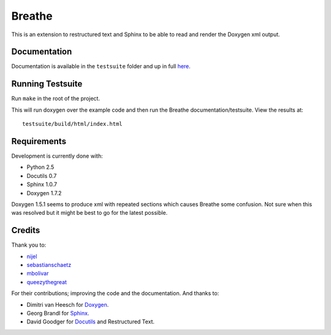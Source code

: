 Breathe
=======

This is an extension to restructured text and Sphinx to be able to read and
render the Doxygen xml output.

Documentation
-------------

Documentation is available in the ``testsuite`` folder and up in full `here
<http://michaeljones.github.com/breathe>`_.

Running Testsuite
-----------------

Run ``make`` in the root of the project. 

This will run doxygen over the example code and then run the Breathe
documentation/testsuite. View the results at::

   testsuite/build/html/index.html

Requirements
------------

Development is currently done with:
 
- Python 2.5
- Docutils 0.7
- Sphinx 1.0.7
- Doxygen 1.7.2

Doxygen 1.5.1 seems to produce xml with repeated sections which causes Breathe
some confusion. Not sure when this was resolved but it might be best to go for
the latest possible.

Credits
-------

Thank you to:

- `nijel <http://github.com/nijel>`_
- `sebastianschaetz <http://github.com/sebastianschaetz>`_
- `mbolivar <http://github.com/mbolivar>`_
- `queezythegreat <https://github.com/queezythegreat>`_

For their contributions; improving the code and the documentation. And thanks to:

- Dimitri van Heesch for `Doxygen <http://www.stack.nl/~dimitri/doxygen/>`_.
- Georg Brandl for `Sphinx <http://sphinx.pocoo.org>`_.
- David Goodger for `Docutils <http://docutils.sourceforge.net/>`_ and Restructured Text. 

